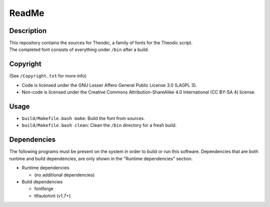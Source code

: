 ReadMe
################################################################################

Description
================================================================================
| This repository contains the sources for Theodic, a family of fonts for the
  Theodic script.
| The completed font consists of everything under ``/bin`` after a build.

Copyright
================================================================================
| (See ``/Copyright.txt`` for more info)
- Code is licensed under the GNU Lesser Affero General Public License 3.0 (LAGPL 3).
- Non-code is licensed under the Creative Commons Attribution-ShareAlike 4.0 International (CC BY-SA 4) license.

Usage
================================================================================
- ``build/Makefile.bash make``:  Build the font from sources.
- ``build/Makefile.bash clean``:  Clean the ``/bin`` directory for a fresh build.

Dependencies
================================================================================
| The following programs must be present on the system in order to build or run
  this software.  Dependencies that are both runtime and build dependencies, are
  only shown in the "Runtime dependencies" section.
- Runtime dependencies

  - (no additional dependencies)

- Build dependencies

  - fontforge
  - ttfautohint (v1.7+)
